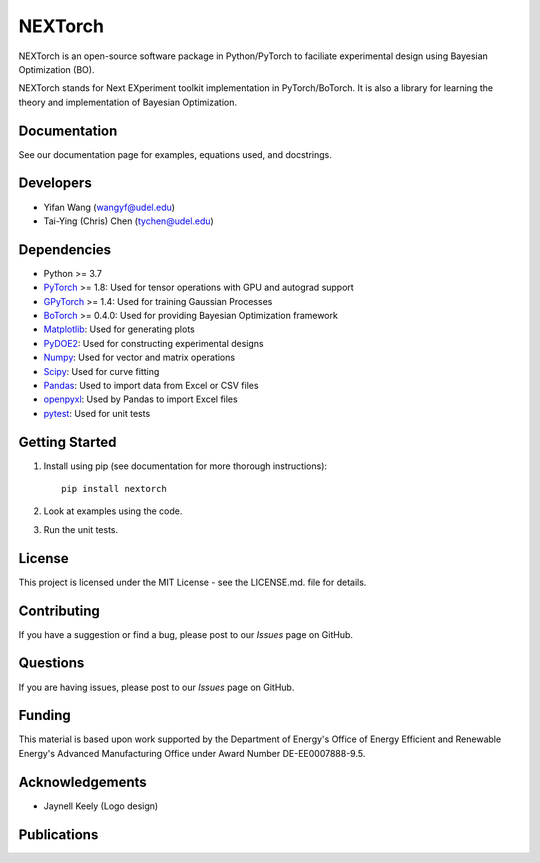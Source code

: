 =========
NEXTorch
=========

NEXTorch is an open-source software package in Python/PyTorch to faciliate 
experimental design using Bayesian Optimization (BO). 

NEXTorch stands for Next EXperiment toolkit implementation in PyTorch/BoTorch. 
It is also a library for learning the theory and implementation of Bayesian Optimization.


.. image:: docs/source/logos/nextorch_logo_doc.png
   :target: https://vlachosgroup.github.io/nextorch/

Documentation
-------------

See our documentation page for examples, equations used, and docstrings.

Developers
----------

-  Yifan Wang (wangyf@udel.edu)
-  Tai-Ying (Chris) Chen (tychen@udel.edu)

Dependencies
------------

-  Python >= 3.7
-  `PyTorch`_ >= 1.8: Used for tensor operations with GPU and autograd support
-  `GPyTorch`_ >= 1.4: Used for training Gaussian Processes
-  `BoTorch`_ >= 0.4.0: Used for providing Bayesian Optimization framework
-  `Matplotlib`_: Used for generating plots
-  `PyDOE2`_: Used for constructing experimental designs
-  `Numpy`_: Used for vector and matrix operations
-  `Scipy`_: Used for curve fitting
-  `Pandas`_: Used to import data from Excel or CSV files
-  `openpyxl`_: Used by Pandas to import Excel files
-  `pytest`_: Used for unit tests


.. _documentation page: https://vlachosgroup.github.io/nextorch/
.. _PyTorch: https://pytorch.org/
.. _GPyTorch: https://gpytorch.ai/ 
.. _BoTorch: https://botorch.org/
.. _Matplotlib: https://matplotlib.org/
.. _pyDOE2: https://pythonhosted.org/pyDOE/
.. _Numpy: http://www.numpy.org/
.. _Scipy: https://www.scipy.org/
.. _Pandas: https://pandas.pydata.org/
.. _openpyxl: https://openpyxl.readthedocs.io/en/stable/
.. _pytest: https://docs.pytest.org/en/stable/



Getting Started
---------------

1. Install using pip (see documentation for more thorough instructions)::

    pip install nextorch

2. Look at examples using the code.

3. Run the unit tests.

License
-------

This project is licensed under the MIT License - see the LICENSE.md.
file for details.


Contributing
------------

If you have a suggestion or find a bug, please post to our `Issues` page on GitHub. 

Questions
---------

If you are having issues, please post to our `Issues` page on GitHub.

Funding
-------

This material is based upon work supported by the Department of Energy's Office 
of Energy Efficient and Renewable Energy's Advanced Manufacturing Office under 
Award Number DE-EE0007888-9.5.

Acknowledgements
------------------

-  Jaynell Keely (Logo design)
  

Publications
------------

